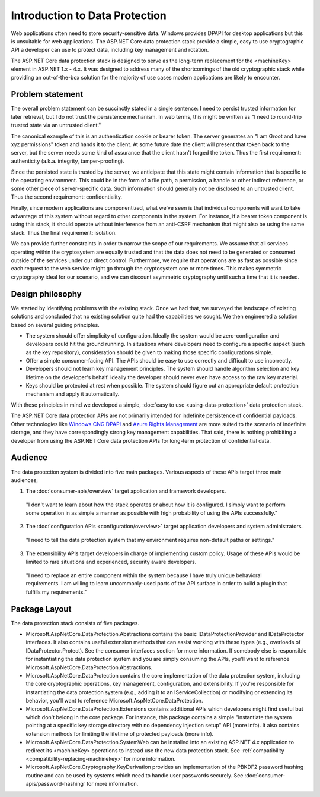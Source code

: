 Introduction to Data Protection
===============================

Web applications often need to store security-sensitive data. Windows provides DPAPI for desktop applications but this is unsuitable for web applications. The ASP.NET Core data protection stack provide a simple, easy to use cryptographic API a developer can use to protect data, including key management and rotation.

The ASP.NET Core data protection stack is designed to serve as the long-term replacement for the <machineKey> element in ASP.NET 1.x - 4.x. It was designed to address many of the shortcomings of the old cryptographic stack while providing an out-of-the-box solution for the majority of use cases modern applications are likely to encounter.

Problem statement
-----------------
The overall problem statement can be succinctly stated in a single sentence: I need to persist trusted information for later retrieval, but I do not trust the persistence mechanism. In web terms, this might be written as "I need to round-trip trusted state via an untrusted client."

The canonical example of this is an authentication cookie or bearer token. The server generates an "I am Groot and have xyz permissions" token and hands it to the client. At some future date the client will present that token back to the server, but the server needs some kind of assurance that the client hasn't forged the token. Thus the first requirement: authenticity (a.k.a. integrity, tamper-proofing).

Since the persisted state is trusted by the server, we anticipate that this state might contain information that is specific to the operating environment. This could be in the form of a file path, a permission, a handle or other indirect reference, or some other piece of server-specific data. Such information should generally not be disclosed to an untrusted client. Thus the second requirement: confidentiality.

Finally, since modern applications are componentized, what we've seen is that individual components will want to take advantage of this system without regard to other components in the system. For instance, if a bearer token component is using this stack, it should operate without interference from an anti-CSRF mechanism that might also be using the same stack. Thus the final requirement: isolation.

We can provide further constraints in order to narrow the scope of our requirements. We assume that all services operating within the cryptosystem are equally trusted and that the data does not need to be generated or consumed outside of the services under our direct control. Furthermore, we require that operations are as fast as possible since each request to the web service might go through the cryptosystem one or more times. This makes symmetric cryptography ideal for our scenario, and we can discount asymmetric cryptography until such a time that it is needed.

Design philosophy
-----------------
We started by identifying problems with the existing stack. Once we had that, we surveyed the landscape of existing solutions and concluded that no existing solution quite had the capabilities we sought. We then engineered a solution based on several guiding principles.

* The system should offer simplicity of configuration. 
  Ideally the system would be zero-configuration and developers could hit the ground running. In situations where developers need to configure a specific aspect (such as the key repository), consideration should be given to making those specific configurations simple.
* Offer a simple consumer-facing API. 
  The APIs should be easy to use correctly and difficult to use incorrectly.
* Developers should not learn key management principles. 
  The system should handle algorithm selection and key lifetime on the developer's behalf. Ideally the developer should never even have access to the raw key material.
* Keys should be protected at rest when possible.
  The system should figure out an appropriate default protection mechanism and apply it automatically.

With these principles in mind we developed a simple, :doc:`easy to use <using-data-protection>` data protection stack.

The ASP.NET Core data protection APIs are not primarily intended for indefinite persistence of confidential payloads. Other technologies like `Windows CNG DPAPI <https://msdn.microsoft.com/en-us/library/windows/desktop/hh706794%28v=vs.85%29.aspx>`_ and `Azure Rights Management <https://technet.microsoft.com/en-us/library/jj585024.aspx>`_ are more suited to the scenario of indefinite storage, and they have correspondingly strong key management capabilities. That said, there is nothing prohibiting a developer from using the ASP.NET Core data protection APIs for long-term protection of confidential data.

Audience
--------
The data protection system is divided into five main packages. Various aspects of these APIs target three main audiences;

1. The :doc:`consumer-apis/overview` target application and framework developers.

  "I don't want to learn about how the stack operates or about how it is configured. I simply want to perform some operation in as simple a manner as possible with high probability of using the APIs successfully."
  
2. The :doc:`configuration APIs <configuration/overview>` target application developers and system administrators.

  "I need to tell the data protection system that my environment requires non-default paths or settings."

3. The extensibility APIs target developers in charge of implementing custom policy. Usage of these APIs would be limited to rare situations and experienced, security aware developers.

  "I need to replace an entire component within the system because I have truly unique behavioral requirements. I am willing to learn uncommonly-used parts of the API surface in order to build a plugin that fulfills my requirements."


Package Layout
--------------
The data protection stack consists of five packages.

* Microsoft.AspNetCore.DataProtection.Abstractions contains the basic IDataProtectionProvider and IDataProtector interfaces. It also contains useful extension methods that can assist working with these types (e.g., overloads of IDataProtector.Protect). See the consumer interfaces section for more information.
  If somebody else is responsible for instantiating the data protection system and you are simply consuming the APIs, you'll want to reference Microsoft.AspNetCore.DataProtection.Abstractions.
* Microsoft.AspNetCore.DataProtection contains the core implementation of the data protection system, including the core cryptographic operations, key management, configuration, and extensibility.
  If you're responsible for instantiating the data protection system (e.g., adding it to an IServiceCollection) or modifying or extending its behavior, you'll want to reference Microsoft.AspNetCore.DataProtection.
* Microsoft.AspNetCore.DataProtection.Extensions contains additional APIs which developers might find useful but which don't belong in the core package. For instance, this package contains a simple "instantiate the system pointing at a specific key storage directory with no dependency injection setup" API (more info). It also contains extension methods for limiting the lifetime of protected payloads (more info).
* Microsoft.AspNetCore.DataProtection.SystemWeb can be installed into an existing ASP.NET 4.x application to redirect its <machineKey> operations to instead use the new data protection stack. See :ref:`compatibility <compatibility-replacing-machinekey>` for more information.
* Microsoft.AspNetCore.Cryptography.KeyDerivation provides an implementation of the PBKDF2 password hashing routine and can be used by systems which need to handle user passwords securely. See :doc:`consumer-apis/password-hashing` for more information.
